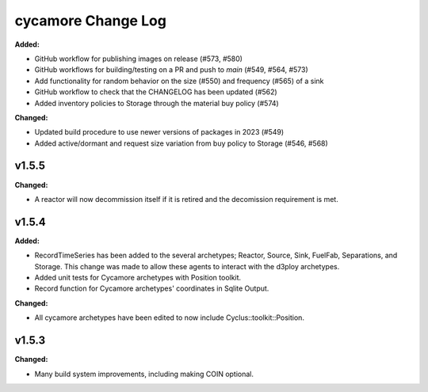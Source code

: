 =================
cycamore Change Log
=================

.. current developments
**Added:**

* GitHub workflow for publishing images on release (#573, #580)
* GitHub workflows for building/testing on a PR and push to `main` (#549, #564, #573)
* Add functionality for random behavior on the size (#550) and frequency (#565) of a sink 
* GitHub workflow to check that the CHANGELOG has been updated (#562) 
* Added inventory policies to Storage through the material buy policy (#574)

**Changed:** 

* Updated build procedure to use newer versions of packages in 2023 (#549)
* Added active/dormant and request size variation from buy policy to Storage (#546, #568)

v1.5.5
====================
**Changed:**

* A reactor will now decommission itself if it is retired and the decomission requirement is met.

v1.5.4
====================

**Added:**

* RecordTimeSeries has been added to the several archetypes; Reactor, Source, Sink,
  FuelFab, Separations, and Storage. This change was made to allow these agents to
  interact with the d3ploy archetypes. 
* Added unit tests for Cycamore archetypes with Position toolkit.

* Record function for Cycamore archetypes' coordinates in Sqlite Output.

**Changed:** 

- All cycamore archetypes have been edited to now include Cyclus::toolkit::Position.




v1.5.3
====================

**Changed:**

* Many build system improvements, including making COIN optional.




